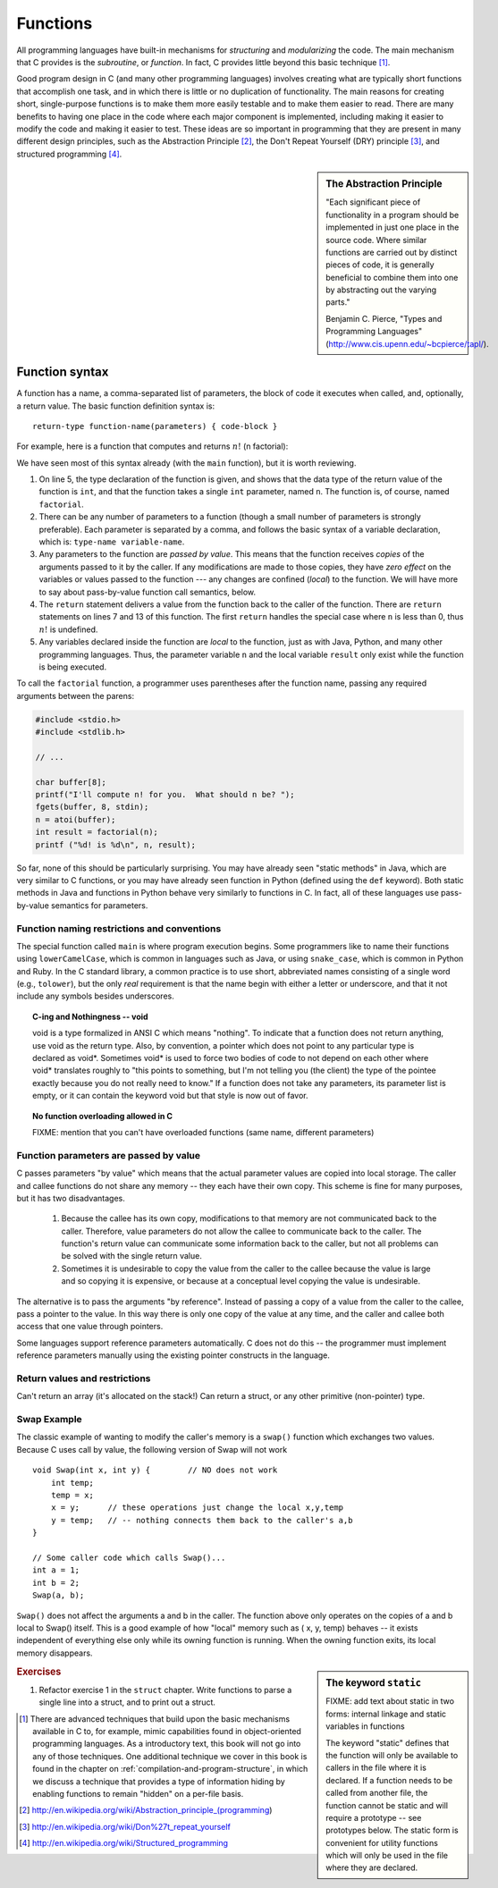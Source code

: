 .. _functions:

Functions
*********

All programming languages have built-in mechanisms for *structuring* and *modularizing* the code.  The main mechanism that C provides is the *subroutine*, or *function*.  In fact, C provides little beyond this basic technique [#f1]_.

Good program design in C (and many other programming languages) involves creating what are typically short functions that accomplish one task, and in which there is little or no duplication of functionality.  The main reasons for creating short, single-purpose functions is to make them more easily testable and to make them easier to read.  There are many benefits to having one place in the code where each major component is implemented, including making it easier to modify the code and making it easier to test.  These ideas are so important in programming that they are present in many different design principles, such as the Abstraction Principle [#f2]_, the Don't Repeat Yourself (DRY) principle [#f3]_, and structured programming [#f4]_.

.. sidebar:: The Abstraction Principle

    "Each significant piece of functionality in a program should be implemented in just one place in the source code. Where similar functions are carried out by distinct pieces of code, it is generally beneficial to combine them into one by abstracting out the varying parts."

    Benjamin C. Pierce, "Types and Programming Languages" (http://www.cis.upenn.edu/~bcpierce/tapl/).


Function syntax
===============

A function has a name, a comma-separated list of parameters, the block of code it executes when called, and, optionally, a return value.  The basic function definition syntax is:: 

    return-type function-name(parameters) { code-block }

For example, here is a function that computes and returns :math:`n!` (n factorial):

.. code-block:: c
   :linenos:

    /*
     * iteratively computes and returns n!
     * if n < 0, returns 0.
     */
    int factorial(int n) {
        if (n < 0) {
            return 0;
        } 
        int result = 1;
        for (int i = 2; i <= n; i++) {
            result *= i; 
        } 
        return result;
    }

We have seen most of this syntax already (with the ``main`` function), but it is worth reviewing.  

1.  On line 5, the type declaration of the function is given, and shows that the data type of the return value of the function is ``int``, and that the function takes a single ``int`` parameter, named ``n``.  The function is, of course, named ``factorial``.  

2.  There can be any number of parameters to a function (though a small number of parameters is strongly preferable).  Each parameter is separated by a comma, and follows the basic syntax of a variable declaration, which is: ``type-name variable-name``.  

3.  Any parameters to the function are *passed by value*.  This means that the function receives *copies* of the arguments passed to it by the caller.  If any modifications are made to those copies, they have *zero effect* on the variables or values passed to the function --- any changes are confined (*local*) to the function.  We will have more to say about pass-by-value function call semantics, below.

4.  The ``return`` statement delivers a value from the function back to the caller of the function.  There are ``return`` statements on lines 7 and 13 of this function.  The first ``return`` handles the special case where ``n`` is less than 0, thus :math:`n!` is undefined.  

5.  Any variables declared inside the function are *local* to the function, just as with Java, Python, and many other programming languages.  Thus, the parameter variable ``n`` and the local variable ``result`` only exist while the function is being executed.

To call the ``factorial`` function, a programmer uses parentheses after the function name, passing any required arguments between the parens:

.. code-block::
    
    #include <stdio.h>
    #include <stdlib.h>

    // ...

    char buffer[8];
    printf("I'll compute n! for you.  What should n be? ");
    fgets(buffer, 8, stdin);
    n = atoi(buffer);
    int result = factorial(n);
    printf ("%d! is %d\n", n, result);


So far, none of this should be particularly surprising.  You may have already seen "static methods" in Java, which are very similar to C functions, or you may have already seen function in Python (defined using the ``def`` keyword).  Both static methods in Java and functions in Python behave very similarly to functions in C.  In fact, all of these languages use pass-by-value semantics for parameters. 

Function naming restrictions and conventions
--------------------------------------------

The special function called ``main`` is where program execution begins. Some programmers like to name their functions using ``lowerCamelCase``, which is common in languages such as Java, or using ``snake_case``, which is common in Python and Ruby.  In the C standard library, a common practice is to use short, abbreviated names consisting of a single word (e.g., ``tolower``), but the only *real* requirement is that the name begin with either a letter or underscore, and that it not include any symbols besides underscores.  


.. topic:: C-ing and Nothingness -- void

    void is a type formalized in ANSI C which means "nothing". To indicate that a function does not return anything, use void as the return type. Also, by convention, a pointer which does not point to any particular type is declared as void*. Sometimes void* is used to force two bodies of code to not depend on each other where void* translates roughly to "this points to something, but I'm not telling you (the client) the type of the pointee exactly because you do not really need to know." If a function does not take any parameters, its parameter list is empty, or it can contain the keyword void but that style is now out of favor.


.. topic:: No function overloading allowed in C

    FIXME: mention that you can't have overloaded functions (same name, different parameters)


Function parameters are passed by value
---------------------------------------

C passes parameters "by value" which means that the actual parameter values are copied into local storage. The caller and callee functions do not share any memory -- they each have their own copy. This scheme is fine for many purposes, but it has two disadvantages.

 1. Because the callee has its own copy, modifications to that memory are not communicated back to the caller. Therefore, value parameters do not allow the callee to communicate back to the caller. The function's return value can communicate some information back to the caller, but not all problems can be solved with the single return value.

 2. Sometimes it is undesirable to copy the value from the caller to the callee because the value is large and so copying it is expensive, or because at a conceptual level copying the value is undesirable.


The alternative is to pass the arguments "by reference". Instead of passing a copy of a value from the caller to the callee, pass a pointer to the value. In this way there is only one copy of the value at any time, and the caller and callee both access that one value through pointers.

Some languages support reference parameters automatically. C does not do this -- the programmer must implement reference parameters manually using the existing pointer constructs in the language.



.. todo::

   different types of function params: ints, arrays, structs (it's all pass by value!)

.. todo::

   Forward reference to how this will work eventually (pointers; next chapter)

.. todo::
 
   Yes, recursion works.

Return values and restrictions
------------------------------

Can't return an array (it's allocated on the stack!)
Can return a struct, or any other primitive (non-pointer) type.


Swap Example
------------ 

The classic example of wanting to modify the caller's memory is a ``swap()`` function which exchanges two values. Because C uses call by value, the following version of Swap will not work ::

    void Swap(int x, int y) {        // NO does not work
        int temp;
        temp = x;
        x = y;      // these operations just change the local x,y,temp
        y = temp;   // -- nothing connects them back to the caller's a,b
    }

    // Some caller code which calls Swap()...
    int a = 1;
    int b = 2;
    Swap(a, b);

``Swap()`` does not affect the arguments a and b in the caller. The function above only operates on the copies of a and b local to Swap() itself. This is a good example of how "local" memory such as ( x, y, temp) behaves -- it exists independent of everything else only while its owning function is running. When the owning function exits, its local memory disappears.


.. sidebar:: The keyword ``static``

    FIXME: add text about static in two forms: internal linkage and static variables in functions

    The keyword "static" defines that the function will only be available to callers in the file where it is declared. If a function needs to be called from another file, the function cannot be static and will require a prototype -- see prototypes below. The static form is convenient for utility functions which will only be used in the file where they are declared.


.. rubric:: Exercises

1.  Refactor exercise 1 in the ``struct`` chapter.  Write functions to parse a single line into a struct, and to print out a struct.


.. [#f1] There are advanced techniques that build upon the basic mechanisms available in C to, for example, mimic capabilities found in object-oriented programming languages.  As a introductory text, this book will not go into any of those techniques.  One additional technique we cover in this book is found in the chapter on :ref:`compilation-and-program-structure`, in which we discuss a technique that provides a type of information hiding by enabling functions to remain "hidden" on a per-file basis.

.. [#f2] http://en.wikipedia.org/wiki/Abstraction_principle_(programming)

.. [#f3] http://en.wikipedia.org/wiki/Don%27t_repeat_yourself

.. [#f4] http://en.wikipedia.org/wiki/Structured_programming

